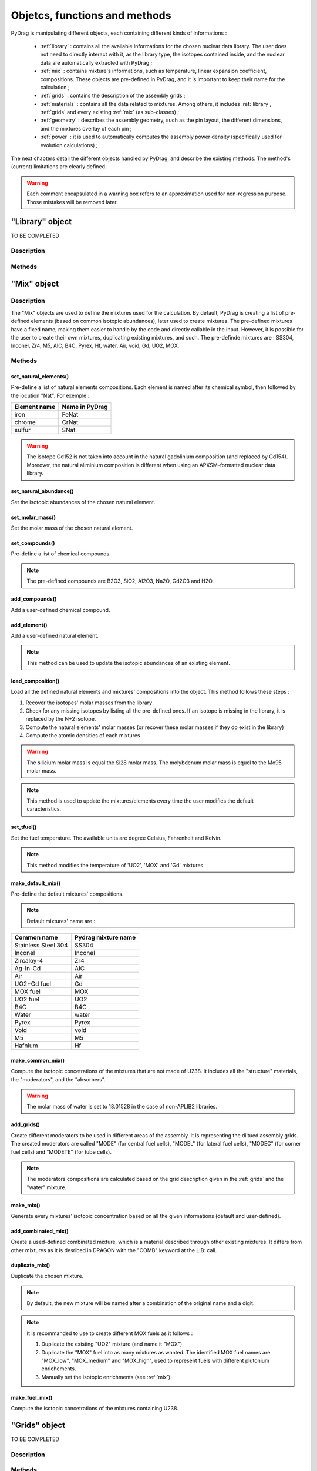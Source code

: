 .. _functions:

################################
Objetcs, functions and methods 
################################

PyDrag is manipulating different objects, each containing different kinds of informations :

  - :ref:`library` : contains all the available informations for the chosen nuclear data library. The user does not need to directly interact with it, as the library type, the isotopes contained inside, and the nuclear data are automatically extracted with PyDrag ;

  -  :ref:`mix` : contains mixture's informations, such as temperature, linear expansion coefficient, compositions. These objects are pre-defined in PyDrag, and it is important to keep their name for the calculation ;

  - :ref:`grids` : contains the description of the assembly grids ;

  - :ref:`materials` : contains all the data related to mixtures. Among others, it includes :ref:`library`, :ref:`grids` and every existing :ref:`mix` (as sub-classes) ; 

  - :ref:`geometry` : describes the assembly geometry, such as the pin layout, the different dimensions, and the mixtures overlay of each pin ;

  - :ref:`power` : it is used to automatically computes the assembly power density (specifically used for evolution calculations) ;

The next chapters detail the different objects handled by PyDrag, and describe the existing methods. The method's (current) limitations are clearly defined.

.. warning::

  Each comment encapsulated in a warning box refers to an approximation used for non-regression purpose. Those mistakes will be removed later. 

.. _library:

"Library" object
**********************

TO BE COMPLETED

Description
============

Methods
==========

.. _mix:

"Mix" object
******************

Description
============

The "Mix" objects are used to define the mixtures used for the calculation. By default, PyDrag is creating a list of pre-defined elements (based on common isotopic abundances), later used to create mixtures. The pre-defined mixtures have a fixed name, making them easier to handle by the code and directly callable in the input. However, it is possible for the user to create their own mixtures, duplicating existing mixtures, and such. The pre-definde mixtures are :  SS304, Inconel, Zr4, M5, AIC, B4C, Pyrex, Hf, water, Air, void, Gd, UO2, MOX.

Methods
==========

set_natural_elements()
-------------------------

Pre-define a list of natural elements compositions. 
Each element is named after its chemical symbol, then followed by the locution "Nat".
For exemple :

==================  ====================
Element name        Name in PyDrag
==================  ====================
iron                  FeNat
chrome                CrNat
sulfur                SNat 
==================  ====================

.. warning::

  The isotope Gd152 is not taken into account in the natural gadolinium composition (and replaced by Gd154).
  Moreover, the natural aliminium composition is different when using an APXSM-formatted nuclear data library.

set_natural_abundance()
-------------------------

Set the isotopic abundances of the chosen natural element.

set_molar_mass()
-------------------------

Set the molar mass of the chosen natural element.

set_compounds()
-------------------------

Pre-define a list of chemical compounds.

.. note::

  The pre-defined compounds are B2O3, SiO2, Al2O3, Na2O, Gd2O3 and H2O.

add_compounds()
-------------------------

Add a user-defined chemical compound. 

add_element()
-------------------------

Add a user-defined natural element.

.. note::

  This method can be used to update the isotopic abundances of an existing element.

load_composition()
-------------------------

Load all the defined natural elements and mixtures' compositions into the object. This method follows these steps :

1) Recover the isotopes' molar masses from the library
2) Check for any missing isotopes by listing all the pre-defined ones. If an isotope is missing in the library, it is replaced by the N+2 isotope.
3) Compute the natural elements' molar masses (or recover these molar masses if they do exist in the library)
4) Compute the atomic densities of each mixtures

.. warning::

  The silicium molar mass is equal the Si28 molar mass. The molybdenum molar mass is equel to the Mo95 molar mass.

.. note::

  This method is used to update the mixtures/elements every time the user modifies the default caracteristics.

set_tfuel()
-------------------------

Set the fuel temperature. The available units are degree Celsius, Fahrenheit and Kelvin.

.. note::

  This method modifies the temperature of 'UO2', 'MOX' and 'Gd' mixtures.

make_default_mix()
-------------------------

Pre-define the default mixtures' compositions.

.. note::

  Default mixtures' name are :

=====================  =======================
Common name              Pydrag mixture name
=====================  =======================
Stainless Steel 304      SS304
Inconel                  Inconel
Zircaloy-4               Zr4
Ag-In-Cd                 AIC
Air                      Air               
UO2+Gd fuel              Gd
MOX fuel                 MOX
UO2 fuel                 UO2
B4C                      B4C
Water                    water
Pyrex                    Pyrex
Void                     void
M5                       M5
Hafnium                  Hf
=====================  =======================

make_common_mix()
-------------------------

Compute the isotopic concetrations of the mixtures that are not made of U238. It includes all the "structure" materials, the "moderators", and the "absorbers".

.. warning::

  The molar mass of water is set to 18.01528 in the case of non-APLIB2 libraries.

add_grids()
-------------------------

Create different moderators to be used in different areas of the assembly. It is representing the diltued assembly grids. The created moderators are called "MODE" (for central fuel cells), "MODEL" (for lateral fuel cells), "MODEC" (for corner fuel cells) and "MODETE" (for tube cells).

.. note::

  The moderators compositions are calculated based on the grid description given in the :ref:`grids` and the "water" mixture.

make_mix()
-------------------------

Generate every mixtures' isotopic concentration based on all the given informations (default and user-defined).

add_combinated_mix()
-------------------------

Create a used-defined combinated mixture, which is a material described through other existing mixtures. It differs from other mixtures as it is desribed in DRAGON with the "COMB" keyword at the LIB: call. 

duplicate_mix()
-------------------------

Duplicate the chosen mixture.

.. note::

  By default, the new mixture will be named after a combination of the original name and a digit.

.. note::

  It is recommanded to use to create different MOX fuels as it follows :

  1) Duplicate the existing "UO2" mixture (and name it "MOX")
  2) Duplicate the "MOX" fuel into as many mixtures as wanted. The identified MOX fuel names are "MOX_low", "MOX_medium" and "MOX_high", used to represent fuels with different plutonium enrichements.
  3) Manually set the isotopic enrichments (see :ref:`mix`).

make_fuel_mix()
-------------------------

Compute the isotopic concetrations of the mixtures containing U238.

.. _grids:

"Grids" object
*****************

TO BE COMPLETED

Description
============

Methods
==========

.. _materials:

"Material" object
***********************

TO BE COMPLETED

Description
============

Methods
==========

.. _geometry:

"Geometry" object
*********************

TO BE COMPLETED

Description
============

Methods
==========

.. _power:

"Power" object
*********************

TO BE COMPLETED

Description
============

Methods
==========
